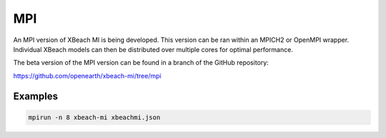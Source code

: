 MPI
===

An MPI version of XBeach MI is being developed. This version can be
ran within an MPICH2 or OpenMPI wrapper. Individual XBeach models can
then be distributed over multiple cores for optimal performance.

The beta version of the MPI version can be found in a branch of the
GitHub repository:

https://github.com/openearth/xbeach-mi/tree/mpi

Examples
--------

.. code::

   mpirun -n 8 xbeach-mi xbeachmi.json
